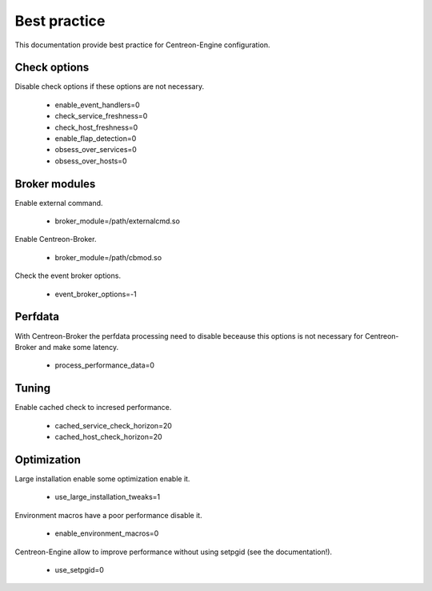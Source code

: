 Best practice
*************

This documentation provide best practice for Centreon-Engine
configuration.

Check options
=============

Disable check options if these options are not necessary.

  * enable_event_handlers=0
  * check_service_freshness=0
  * check_host_freshness=0
  * enable_flap_detection=0
  * obsess_over_services=0
  * obsess_over_hosts=0

Broker modules
==============

Enable external command.

  * broker_module=/path/externalcmd.so

Enable Centreon-Broker.

  * broker_module=/path/cbmod.so

Check the event broker options.

  * event_broker_options=-1

Perfdata
========

With Centreon-Broker the perfdata processing need to disable
beceause this options is not necessary for Centreon-Broker
and make some latency.

  * process_performance_data=0

Tuning
======

Enable cached check to incresed performance.

  * cached_service_check_horizon=20
  * cached_host_check_horizon=20

Optimization
============

Large installation enable some optimization enable it.

  * use_large_installation_tweaks=1

Environment macros have a poor performance disable it.

  * enable_environment_macros=0

Centreon-Engine allow to improve performance without
using setpgid (see the documentation!).

  * use_setpgid=0
